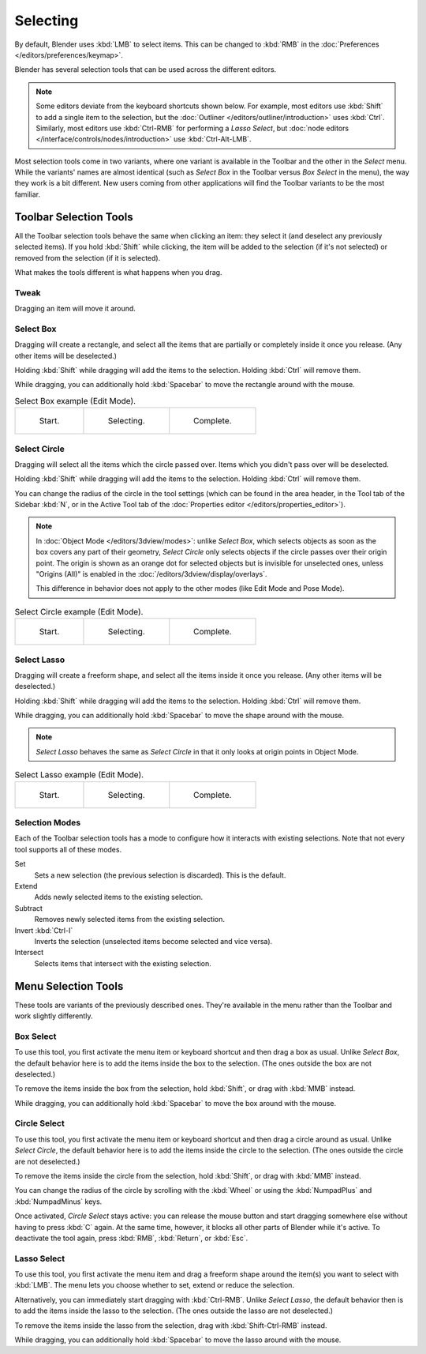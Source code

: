 
*********
Selecting
*********

By default, Blender uses :kbd:`LMB` to select items.
This can be changed to :kbd:`RMB` in the :doc:`Preferences </editors/preferences/keymap>`.

Blender has several selection tools that can be used across the different editors.

.. note::

   Some editors deviate from the keyboard shortcuts shown below. For example, most editors
   use :kbd:`Shift` to add a single item to the selection, but the
   :doc:`Outliner </editors/outliner/introduction>` uses :kbd:`Ctrl`.
   Similarly, most editors use :kbd:`Ctrl-RMB` for performing a *Lasso Select*,
   but :doc:`node editors </interface/controls/nodes/introduction>` use :kbd:`Ctrl-Alt-LMB`.

Most selection tools come in two variants, where one variant is available in the Toolbar
and the other in the *Select* menu. While the variants' names are almost identical
(such as *Select Box* in the Toolbar versus *Box Select* in the menu),
the way they work is a bit different. New users coming from other applications
will find the Toolbar variants to be the most familiar.


Toolbar Selection Tools
=======================

All the Toolbar selection tools behave the same when clicking an item: they select it
(and deselect any previously selected items). If you hold :kbd:`Shift` while clicking,
the item will be added to the selection (if it's not selected) or removed from the selection
(if it is selected).

What makes the tools different is what happens when you drag.


.. _tool-select-tweak:

Tweak
-----

.. reference::

   :Tool:      :menuselection:`Toolbar --> Tweak`
   :Shortcut:  :kbd:`W`

Dragging an item will move it around.


.. _tool-select-box:

Select Box
----------

.. reference::

   :Tool:      :menuselection:`Toolbar --> Select Box`
   :Shortcut:  :kbd:`W`

Dragging will create a rectangle, and select all the items that are partially or completely inside it
once you release. (Any other items will be deselected.)

Holding :kbd:`Shift` while dragging will add the items to the selection.
Holding :kbd:`Ctrl` will remove them.

While dragging, you can additionally hold :kbd:`Spacebar` to move the rectangle around with the mouse.

.. list-table:: Select Box example (Edit Mode).

   * - .. _fig-mesh-select-basics-start:

       .. figure:: /images/interface_selecting_border-select1.png
          :width: 200px

          Start.

     - .. _fig-mesh-select-basics-selecting:

       .. figure:: /images/interface_selecting_border-select2.png
          :width: 200px

          Selecting.

     - .. _fig-mesh-select-basics-complete:

       .. figure:: /images/interface_selecting_border-select3.png
          :width: 200px

          Complete.


.. _tool-select-circle:

Select Circle
-------------

.. reference::

   :Tool:      :menuselection:`Toolbar --> Select Circle`
   :Shortcut:  :kbd:`W`

Dragging will select all the items which the circle passed over.
Items which you didn't pass over will be deselected.

Holding :kbd:`Shift` while dragging will add the items to the selection.
Holding :kbd:`Ctrl` will remove them.

You can change the radius of the circle in the tool settings (which can be found
in the area header, in the Tool tab of the Sidebar :kbd:`N`, or in the Active Tool tab
of the :doc:`Properties editor </editors/properties_editor>`).

.. note::

   In :doc:`Object Mode </editors/3dview/modes>`: unlike *Select Box*,
   which selects objects as soon as the box covers any part of their geometry,
   *Select Circle* only selects objects if the circle passes over their origin point.
   The origin is shown as an orange dot for selected objects but is invisible for unselected ones,
   unless "Origins (All)" is enabled in the :doc:`/editors/3dview/display/overlays`.

   This difference in behavior does not apply to the other modes
   (like Edit Mode and Pose Mode).

.. list-table:: Select Circle example (Edit Mode).

   * - .. figure:: /images/interface_selecting_circle-select1.png
          :width: 320px

          Start.

     - .. figure:: /images/interface_selecting_circle-select2.png
          :width: 320px

          Selecting.

     - .. figure:: /images/interface_selecting_circle-select3.png
          :width: 320px

          Complete.


.. _tool-select-lasso:

Select Lasso
------------

.. reference::

   :Tool:      :menuselection:`Toolbar --> Select Lasso`
   :Shortcut:  :kbd:`W`

Dragging will create a freeform shape, and select all the items inside it once you release.
(Any other items will be deselected.)

Holding :kbd:`Shift` while dragging will add the items to the selection.
Holding :kbd:`Ctrl` will remove them.

While dragging, you can additionally hold :kbd:`Spacebar` to move the shape around with the mouse.

.. note::
   *Select Lasso* behaves the same as *Select Circle* in that
   it only looks at origin points in Object Mode.

.. list-table:: Select Lasso example (Edit Mode).

   * - .. figure:: /images/interface_selecting_lasso-select1.png
          :width: 200px

          Start.

     - .. figure:: /images/interface_selecting_lasso-select2.png
          :width: 200px

          Selecting.

     - .. figure:: /images/interface_selecting_lasso-select3.png
          :width: 200px

          Complete.


Selection Modes
---------------

.. reference::

   :Tool:      Select Tools
   :Panel:     :menuselection:`Tool Settings --> Mode`

Each of the Toolbar selection tools has a mode to configure
how it interacts with existing selections.
Note that not every tool supports all of these modes.

Set
   Sets a new selection (the previous selection is discarded).
   This is the default.
Extend
   Adds newly selected items to the existing selection.
Subtract
   Removes newly selected items from the existing selection.
Invert :kbd:`Ctrl-I`
   Inverts the selection (unselected items become selected and vice versa).
Intersect
   Selects items that intersect with the existing selection.


Menu Selection Tools
====================

These tools are variants of the previously described ones.
They're available in the menu rather than the Toolbar
and work slightly differently.


.. _bpy.ops.*.select_box:

Box Select
----------

.. reference::

   :Menu:      :menuselection:`Select --> Box Select`
   :Shortcut:  :kbd:`B`

To use this tool, you first activate the menu item or keyboard shortcut
and then drag a box as usual. Unlike *Select Box*, the default behavior
here is to add the items inside the box to the selection.
(The ones outside the box are not deselected.)

To remove the items inside the box from the selection,
hold :kbd:`Shift`, or drag with :kbd:`MMB` instead.

While dragging, you can additionally hold :kbd:`Spacebar` to move the box around with the mouse.


.. _bpy.ops.*.select_circle:

Circle Select
-------------

.. reference::

   :Menu:      :menuselection:`Select --> Circle Select`
   :Shortcut:  :kbd:`C`

To use this tool, you first activate the menu item or keyboard shortcut
and then drag a circle around as usual. Unlike *Select Circle*, the default
behavior here is to add the items inside the circle to the selection.
(The ones outside the circle are not deselected.)

To remove the items inside the circle from the selection,
hold :kbd:`Shift`, or drag with :kbd:`MMB` instead.

You can change the radius of the circle by scrolling with the :kbd:`Wheel`
or using the :kbd:`NumpadPlus` and :kbd:`NumpadMinus` keys.

Once activated, *Circle Select* stays active: you can release the mouse button
and start dragging somewhere else without having to press :kbd:`C` again.
At the same time, however, it blocks all other parts of Blender while it's active.
To deactivate the tool again, press :kbd:`RMB`, :kbd:`Return`, or :kbd:`Esc`.


.. _bpy.ops.*.select_lasso:

Lasso Select
------------

.. reference::

   :Menu:      :menuselection:`Select --> Lasso Select`
   :Shortcut:  :kbd:`Ctrl-RMB`

To use this tool, you first activate the menu item and drag a freeform shape
around the item(s) you want to select with :kbd:`LMB`. The menu lets you choose
whether to set, extend or reduce the selection.

Alternatively, you can immediately start dragging with :kbd:`Ctrl-RMB`.
Unlike *Select Lasso*, the default behavior then is to add the items inside
the lasso to the selection. (The ones outside the lasso are not deselected.)

To remove the items inside the lasso from the selection,
drag with :kbd:`Shift-Ctrl-RMB` instead.

While dragging, you can additionally hold :kbd:`Spacebar` to move the lasso
around with the mouse.
